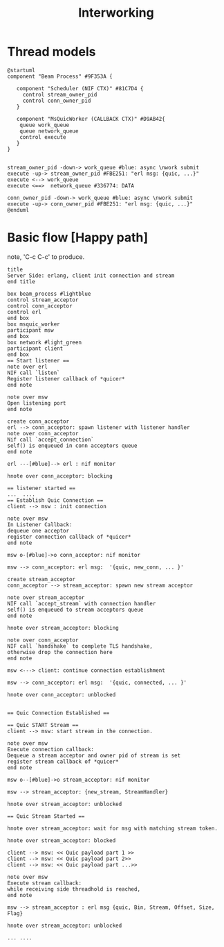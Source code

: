 #+TITLE: Interworking
* Thread models
#+begin_src plantuml :file thread_models.png
@startuml
component "Beam Process" #9F353A {

   component "Scheduler (NIF CTX)" #81C7D4 {
     control stream_owner_pid
     control conn_owner_pid
   }

   component "MsQuicWorker (CALLBACK CTX)" #D9AB42{
    queue work_queue
    queue network_queue
    control execute
   }
}


stream_owner_pid -down-> work_queue #blue: async \nwork submit
execute -up-> stream_owner_pid #FBE251: "erl msg: {quic, ...}"
execute <--> work_queue
execute <==>  network_queue #336774: DATA

conn_owner_pid -down-> work_queue #blue: async \nwork submit
execute -up-> conn_owner_pid #FBE251: "erl msg: {quic, ...}"
@enduml
#+end_src
#+results:
[[file:thread_models.png]]

* Basic flow [Happy path]
 note, 'C-c C-c' to produce.
#+begin_src plantuml :file basic_flow_happy_path.png
title
Server Side: erlang, client init connection and stream
end title

box beam_process #lightblue
control stream_acceptor
control conn_acceptor
control erl
end box
box msquic_worker
participant msw
end box
box network #light_green
participant client
end box
== Start listener ==
note over erl
NIF call `listen`
Register listener callback of *quicer*
end note

note over msw
Open listening port
end note

create conn_acceptor
erl --> conn_acceptor: spawn listener with listener handler
note over conn_acceptor
Nif call `accept_connection`
self() is enqueued in conn acceptors queue
end note

erl ---[#blue]--> erl : nif monitor

hnote over conn_acceptor: blocking

== listener started ==
...  ....
== Establish Quic Connection ==
client --> msw : init connection

note over msw
In Listener Callback:
dequeue one acceptor
register connection callback of *quicer*
end note

msw o-[#blue]->o conn_acceptor: nif monitor

msw --> conn_acceptor: erl msg:  '{quic, new_conn, ... }'

create stream_acceptor
conn_acceptor --> stream_acceptor: spawn new stream acceptor

note over stream_acceptor
NIF call `accept_stream` with connection handler
self() is enqueued to stream acceptors queue
end note

hnote over stream_acceptor: blocking

note over conn_acceptor
NIF call `handshake` to complete TLS handshake,
otherwise drop the connection here
end note

msw <---> client: continue connection establishment

msw --> conn_acceptor: erl msg:  '{quic, connected, ... }'

hnote over conn_acceptor: unblocked


== Quic Connection Established ==

== Quic START Stream ==
client --> msw: start stream in the connection.

note over msw
Execute connection callback:
Dequeue a stream acceptor and owner pid of stream is set
register stream callback of *quicer*
end note

msw o--[#blue]->o stream_acceptor: nif monitor

msw --> stream_acceptor: {new_stream, StreamHandler}

hnote over stream_acceptor: unblocked

== Quic Stream Started ==

hnote over stream_acceptor: wait for msg with matching stream token.

hnote over stream_acceptor: blocked

client --> msw: << Quic payload part 1 >>
client --> msw: << Quic payload part 2>>
client --> msw: << Quic payload part ...>>

note over msw
Execute stream callback:
while receiving side threadhold is reached,
end note

msw --> stream_acceptor : erl msg {quic, Bin, Stream, Offset, Size, Flag}

hnote over stream_acceptor: unblocked

... ....
#+end_src
#+results:
[[file:basic_flow_happy_path.png]]
